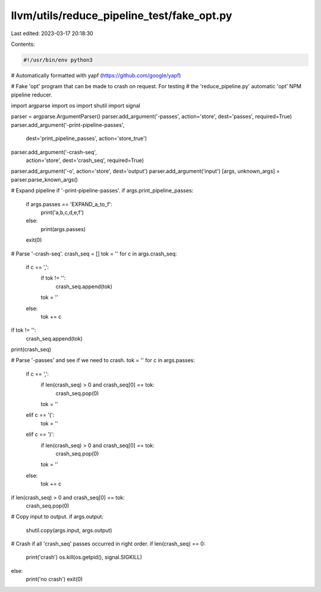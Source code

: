 llvm/utils/reduce_pipeline_test/fake_opt.py
===========================================

Last edited: 2023-03-17 20:18:30

Contents:

.. code-block:: py

    #!/usr/bin/env python3

# Automatically formatted with yapf (https://github.com/google/yapf)

# Fake 'opt' program that can be made to crash on request. For testing
# the 'reduce_pipeline.py' automatic 'opt' NPM pipeline reducer.

import argparse
import os
import shutil
import signal

parser = argparse.ArgumentParser()
parser.add_argument('-passes', action='store', dest='passes', required=True)
parser.add_argument('-print-pipeline-passes',
                    dest='print_pipeline_passes',
                    action='store_true')
parser.add_argument('-crash-seq',
                    action='store',
                    dest='crash_seq',
                    required=True)
parser.add_argument('-o', action='store', dest='output')
parser.add_argument('input')
[args, unknown_args] = parser.parse_known_args()

# Expand pipeline if '-print-pipeline-passes'.
if args.print_pipeline_passes:
    if args.passes == 'EXPAND_a_to_f':
        print('a,b,c,d,e,f')
    else:
        print(args.passes)
    exit(0)

# Parse '-crash-seq'.
crash_seq = []
tok = ''
for c in args.crash_seq:
    if c == ',':
        if tok != '':
            crash_seq.append(tok)
        tok = ''
    else:
        tok += c
if tok != '':
    crash_seq.append(tok)
print(crash_seq)

# Parse '-passes' and see if we need to crash.
tok = ''
for c in args.passes:
    if c == ',':
        if len(crash_seq) > 0 and crash_seq[0] == tok:
            crash_seq.pop(0)
        tok = ''
    elif c == '(':
        tok = ''
    elif c == ')':
        if len(crash_seq) > 0 and crash_seq[0] == tok:
            crash_seq.pop(0)
        tok = ''
    else:
        tok += c
if len(crash_seq) > 0 and crash_seq[0] == tok:
    crash_seq.pop(0)

# Copy input to output.
if args.output:
    shutil.copy(args.input, args.output)

# Crash if all 'crash_seq' passes occurred in right order.
if len(crash_seq) == 0:
    print('crash')
    os.kill(os.getpid(), signal.SIGKILL)
else:
    print('no crash')
    exit(0)


